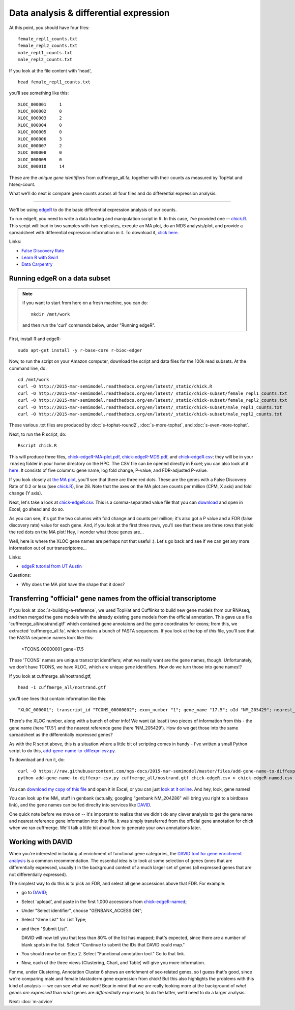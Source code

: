 Data analysis & differential expression
=======================================

At this point, you should have four files::

   female_repl1_counts.txt
   female_repl2_counts.txt
   male_repl1_counts.txt
   male_repl2_counts.txt

If you look at the file content with 'head', ::

   head female_repl1_counts.txt 

you'll see something like this::

   XLOC_000001     1
   XLOC_000002     0
   XLOC_000003     2
   XLOC_000004     0
   XLOC_000005     0
   XLOC_000006     3
   XLOC_000007     2
   XLOC_000008     0
   XLOC_000009     0
   XLOC_000010     14

These are the *unique gene identifiers* from cuffmerge_all.fa, together
with their counts as measured by TopHat and htseq-count.

What we'll do next is compare gene counts across all four files and do
differential expression analysis.

----

We'll be using `edgeR
<http://www.bioconductor.org/packages/release/bioc/html/edgeR.html>`__
to do the basic differential expression analysis of our counts.

To run edgeR, you need to write a data loading and manipulation script
in R.  In this case, I've provided one -- `chick.R
<https://github.com/ngs-docs/2015-mar-semimodel/blob/master/files/chick.R>`__.
This script will load in two samples with two replicates, execute an
MA plot, do an MDS analysis/plot, and provide a spreadsheet with
differential expression information in it.  To download it, `click
here
<http://2015-mar-semimodel.readthedocs.org/en/latest/_static/chick.R>`__.

Links:

* `False Discovery Rate <http://en.wikipedia.org/wiki/False_discovery_rate>`__
* `Learn R with Swirl <http://swirlstats.com/>`__
* `Data Carpentry <http://www.datacarpentry.org/>`__

Running edgeR on a data subset
------------------------------

.. note:: if you want to start from here on a fresh machine, you can do::

      mkdir /mnt/work

   and then run the 'curl' commands below, under "Running edgeR".

First, install R and edgeR::

   sudo apt-get install -y r-base-core r-bioc-edger

Now, to run the script on your Amazon computer, download the script
and data files for the 100k read subsets.  At the command line, do::

   cd /mnt/work
   curl -O http://2015-mar-semimodel.readthedocs.org/en/latest/_static/chick.R
   curl -O http://2015-mar-semimodel.readthedocs.org/en/latest/_static/chick-subset/female_repl1_counts.txt
   curl -O http://2015-mar-semimodel.readthedocs.org/en/latest/_static/chick-subset/female_repl2_counts.txt
   curl -O http://2015-mar-semimodel.readthedocs.org/en/latest/_static/chick-subset/male_repl1_counts.txt
   curl -O http://2015-mar-semimodel.readthedocs.org/en/latest/_static/chick-subset/male_repl2_counts.txt

These various .txt files are produced by :doc:`s-tophat-round2`, :doc:`s-more-tophat`, and :doc:`s-even-more-tophat`.

Next, to run the R script, do::

   Rscript chick.R

This will produce three files, `chick-edgeR-MA-plot.pdf
<http://2015-mar-semimodel.readthedocs.org/en/latest/_static/chick-subset/chick-edgeR-MA-plot.pdf>`__,
`chick-edgeR-MDS.pdf
<http://2015-mar-semimodel.readthedocs.org/en/latest/_static/chick-subset/chick-edgeR-MDS.pdf>`__,
and `chick-edgeR.csv
<http://2015-mar-semimodel.readthedocs.org/en/latest/_static/chick-subset/chick-edgeR.csv>`__;
they will be in your ``rnaseq`` folder in your home directory
on the HPC.  The CSV file can be opened directly in Excel; you can
also look at it `here
<https://raw.githubusercontent.com/ngs-docs/2015-mar-semimodel/master/files/chick-subset/chick-edgeR.csv>`__.
It consists of five columns: gene name, log fold change, P-value, and
FDR-adjusted P-value.

If you look closely at `the MA plot
<http://2015-mar-semimodel.readthedocs.org/en/latest/_static/chick-subset/chick-edgeR-MA-plot.pdf>`__,
you'll see that there are three red dots.  These are the genes with a
False Discovery Rate of 0.2 or less (see `chick.R
<https://github.com/ngs-docs/2015-mar-semimodel/blob/master/files/chick.R#L28>`__),
line 28.
Note that the axes on the MA plot are counts per million (CPM, X axis) and
fold change (Y axis).

Next, let's take a look at `chick-edgeR.csv
<https://github.com/ngs-docs/2015-mar-semimodel/blob/master/files/chick-subset/chick-edgeR.csv>`__.
This is a comma-separated value file that you can `download
<http://2015-mar-semimodel.readthedocs.org/en/latest/_static/chick-subset/chick-edgeR.csv>`__
and open in Excel; go ahead and do so.

As you can see, it's got the two columns with fold change and counts
per million; it's also got a P value and a FDR (false discovery rate) value
for each gene.  And, if you look at the first three rows, you'll see that
these are three rows that yield the red dots on the MA plot!  Hey, I wonder
what those genes are...

Well, here is where the XLOC gene names are perhaps not that useful :).
Let's go back and see if we can get any more information out of our
transcriptome...

Links:

* `edgeR tutorial from UT Austin <https://wikis.utexas.edu/display/bioiteam/Differential+gene+expression+analysis#Differentialgeneexpressionanalysis-Optional:edgeR>`__

Questions:

* Why does the MA plot have the shape that it does?

Transferring "official" gene names from the official transcriptome
------------------------------------------------------------------

If you look at :doc:`s-building-a-reference`, we used TopHat and
Cufflinks to build new gene models from our RNAseq, and then merged
the gene models with the already existing gene models from the
official annotation.  This gave us a file 'cuffmerge_all/nostrand.gtf'
which contained gene annotaions and the gene coordinates for exons;
from this, we extracted 'cuffmerge_all.fa', which contains a bunch
of FASTA sequences.  If you look at the top of *this* file, you'll
see that the FASTA sequence names look like this:

   >TCONS_00000001 gene=17.5

These 'TCONS' names are unique transcript identifiers; what we really want
are the gene names, though.  Unfortunately, we don't have TCONS, we have XLOC,
which are unique *gene* identifiers.  How do we turn those into gene names!?

If you look at cuffmerge_all/nostrand.gtf, ::

   head -1 cuffmerge_all/nostrand.gtf

you'll see lines that contain information like this::

   "XLOC_000001"; transcript_id "TCONS_00000002"; exon_number "1"; gene_name "17.5"; oId "NM_205429"; nearest_ref "NM_205429"; class_code "="; tss_id "TSS1"; p_id "P2";

There's the XLOC number, along with a bunch of other info! We want (at
least!) two pieces of information from this - the gene name (here '17.5') and
the nearest reference gene (here 'NM_205429').  How do we get those into
the same spreadsheet as the differentially expressed genes?

As with the R script above, this is a situation where a little bit of
scripting comes in handy - I've written a small Python script to do this,
`add-gene-name-to-diffexpr-csv.py <https://github.com/ngs-docs/2015-mar-semimodel/blob/master/files/add-gene-name-to-diffexpr-csv.py>`__.

To download and run it, do::

   curl -O https://raw.githubusercontent.com/ngs-docs/2015-mar-semimodel/master/files/add-gene-name-to-diffexpr-csv.py
   python add-gene-name-to-diffexpr-csv.py cuffmerge_all/nostrand.gtf chick-edgeR.csv > chick-edgeR-named.csv

You can `download my copy of this file <http://2015-mar-semimodel.readthedocs.org/en/latest/_static/chick-subset/chick-edgeR-named.csv>`__ and open it in Excel, or you can just `look at it online <https://github.com/ngs-docs/2015-mar-semimodel/blob/master/files/chick-subset/chick-edgeR-named.csv>`__.  And hey, look, gene names!

You can look up the NM_ stuff in genbank (actually, googling "genbank
NM_204286" will bring you right to a birdbase link), and the gene
names can be fed direclty into services like `DAVID
<http://david.abcc.ncifcrf.gov/tools.jsp>`__.

One quick note before we move on -- it's important to realize that we
didn't do any clever analysis to get the gene name and nearest
reference gene information into this file.  It was simply transferred
from the official gene annotation for chick when we ran cuffmerge.
We'll talk a little bit about how to generate your own annotations
later.

.. @CTB

Working with DAVID
------------------

When you're interested in looking at enrichment of functional gene
categories, the `DAVID tool for gene enrichment analysis
<http://david.abcc.ncifcrf.gov/tools.jsp>`__ is a common
recommendation.  The essential idea is to look at some selection of
genes (ones that are differentially expressed, usually!) in the
background context of a much larger set of genes (all expressed genes
that are not differentially expressed).

The simplest way to do this is to pick an FDR, and select all gene accessions
above that FDR.  For example:

* go to `DAVID <http://david.abcc.ncifcrf.gov/tools.jsp>`__;
* Select 'upload', and paste in the first 1,000 accessions from `chick-edgeR-named <http://2015-mar-semimodel.readthedocs.org/en/latest/_static/chick-subset/chick-edgeR-named.csv>`__;
* Under "Select identifier", choose "GENBANK_ACCESSION";
* Select "Gene List" for List Type;
* and then "Submit List".

  DAVID will now tell you that less than 80% of the list has mapped; that's
  expected, since there are a number of blank spots in the list.  Select
  "Continue to submit the IDs that DAVID could map."

* You should now be on Step 2. Select "Functional annotation tool."  Go
  to that link.

* Now, each of the three views (Clustering, Chart, and Table) will
  give you more information.

For me, under Clustering, Annotation Cluster 6 shows an enrichment of
sex-related genes, so I guess that's good, since we're comparing male
and female blastoderm gene expression from chick!  But this also
highlights the problems with this kind of analysis -- we can see what
we want!  Bear in mind that we are really looking more at the
background of *what genes are expressed* than what genes are
*differentially* expressed; to do the latter, we'd need to do a larger
analysis.

.. @CTB pathview: http://pathview.r-forge.r-project.org/pathview.pdf, http://pathview.r-forge.r-project.org/

.. Next: :doc:`s-data-analysis-2`
Next: :doc:`m-advice`
